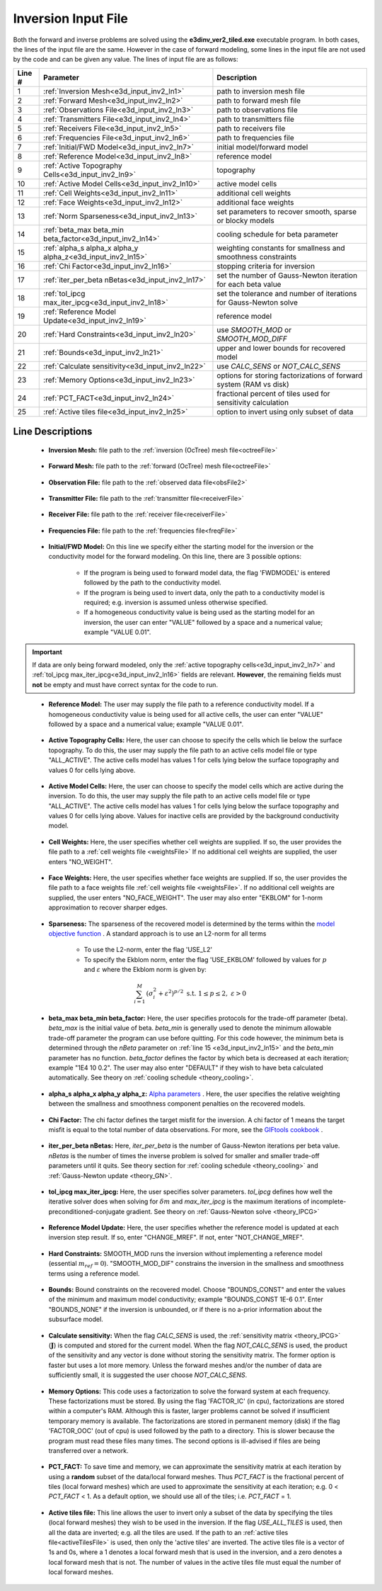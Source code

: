 .. _e3d_input_inv:

Inversion Input File
====================

Both the forward and inverse problems are solved using the **e3dinv_ver2_tiled.exe** executable program. In both cases, the lines of the input file are the same. However in the case of forward modeling, some lines in the input file are not used by the code and can be given any value. The lines of input file are as follows:

.. tabularcolumns:: |L|C|C|

+--------+--------------------------------------------------------------+-------------------------------------------------------------------------+
| Line # | Parameter                                                    | Description                                                             |
+========+==============================================================+=========================================================================+
| 1      |:ref:`Inversion Mesh<e3d_input_inv2_ln1>`                     | path to inversion mesh file                                             |
+--------+--------------------------------------------------------------+-------------------------------------------------------------------------+
| 2      |:ref:`Forward Mesh<e3d_input_inv2_ln2>`                       | path to forward mesh file                                               |
+--------+--------------------------------------------------------------+-------------------------------------------------------------------------+
| 3      |:ref:`Observations File<e3d_input_inv2_ln3>`                  | path to observations file                                               |
+--------+--------------------------------------------------------------+-------------------------------------------------------------------------+
| 4      |:ref:`Transmitters File<e3d_input_inv2_ln4>`                  | path to transmitters file                                               |
+--------+--------------------------------------------------------------+-------------------------------------------------------------------------+
| 5      |:ref:`Receivers File<e3d_input_inv2_ln5>`                     | path to receivers file                                                  |
+--------+--------------------------------------------------------------+-------------------------------------------------------------------------+
| 6      |:ref:`Frequencies File<e3d_input_inv2_ln6>`                   | path to frequencies file                                                |
+--------+--------------------------------------------------------------+-------------------------------------------------------------------------+
| 7      |:ref:`Initial/FWD Model<e3d_input_inv2_ln7>`                  | initial model/forward model                                             |
+--------+--------------------------------------------------------------+-------------------------------------------------------------------------+
| 8      |:ref:`Reference Model<e3d_input_inv2_ln8>`                    | reference model                                                         |
+--------+--------------------------------------------------------------+-------------------------------------------------------------------------+
| 9      |:ref:`Active Topography Cells<e3d_input_inv2_ln9>`            | topography                                                              |
+--------+--------------------------------------------------------------+-------------------------------------------------------------------------+
| 10     |:ref:`Active Model Cells<e3d_input_inv2_ln10>`                | active model cells                                                      |
+--------+--------------------------------------------------------------+-------------------------------------------------------------------------+
| 11     |:ref:`Cell Weights<e3d_input_inv2_ln11>`                      | additional cell weights                                                 |
+--------+--------------------------------------------------------------+-------------------------------------------------------------------------+
| 12     |:ref:`Face Weights<e3d_input_inv2_ln12>`                      | additional face weights                                                 |
+--------+--------------------------------------------------------------+-------------------------------------------------------------------------+
| 13     |:ref:`Norm Sparseness<e3d_input_inv2_ln13>`                   | set parameters to recover smooth, sparse or blocky models               |
+--------+--------------------------------------------------------------+-------------------------------------------------------------------------+
| 14     |:ref:`beta_max beta_min beta_factor<e3d_input_inv2_ln14>`     | cooling schedule for beta parameter                                     |
+--------+--------------------------------------------------------------+-------------------------------------------------------------------------+
| 15     |:ref:`alpha_s alpha_x alpha_y alpha_z<e3d_input_inv2_ln15>`   | weighting constants for smallness and smoothness constraints            |
+--------+--------------------------------------------------------------+-------------------------------------------------------------------------+
| 16     |:ref:`Chi Factor<e3d_input_inv2_ln16>`                        | stopping criteria for inversion                                         |
+--------+--------------------------------------------------------------+-------------------------------------------------------------------------+
| 17     |:ref:`iter_per_beta nBetas<e3d_input_inv2_ln17>`              | set the number of Gauss-Newton iteration for each beta value            |
+--------+--------------------------------------------------------------+-------------------------------------------------------------------------+
| 18     |:ref:`tol_ipcg max_iter_ipcg<e3d_input_inv2_ln18>`            | set the tolerance and number of iterations for Gauss-Newton solve       |
+--------+--------------------------------------------------------------+-------------------------------------------------------------------------+
| 19     |:ref:`Reference Model Update<e3d_input_inv2_ln19>`            | reference model                                                         |
+--------+--------------------------------------------------------------+-------------------------------------------------------------------------+
| 20     |:ref:`Hard Constraints<e3d_input_inv2_ln20>`                  | use *SMOOTH_MOD* or *SMOOTH_MOD_DIFF*                                   |
+--------+--------------------------------------------------------------+-------------------------------------------------------------------------+
| 21     |:ref:`Bounds<e3d_input_inv2_ln21>`                            | upper and lower bounds for recovered model                              |
+--------+--------------------------------------------------------------+-------------------------------------------------------------------------+
| 22     |:ref:`Calculate sensitivity<e3d_input_inv2_ln22>`             | use *CALC_SENS* or *NOT_CALC_SENS*                                      |
+--------+--------------------------------------------------------------+-------------------------------------------------------------------------+
| 23     |:ref:`Memory Options<e3d_input_inv2_ln23>`                    | options for storing factorizations of forward system (RAM vs disk)      |
+--------+--------------------------------------------------------------+-------------------------------------------------------------------------+
| 24     |:ref:`PCT_FACT<e3d_input_inv2_ln24>`                          | fractional percent of tiles used for sensitivity calculation            |
+--------+--------------------------------------------------------------+-------------------------------------------------------------------------+
| 25     |:ref:`Active tiles file<e3d_input_inv2_ln25>`                 | option to invert using only subset of data                              |
+--------+--------------------------------------------------------------+-------------------------------------------------------------------------+



.. .. figure:: images/e3d_inv_input2.png
..      :align: center
..      :width: 700

..      Example input file for the inversion program.


Line Descriptions
^^^^^^^^^^^^^^^^^

.. _e3d_input_inv2_ln1:

    - **Inversion Mesh:** file path to the :ref:`inversion (OcTree) mesh file<octreeFile>`

.. _e3d_input_inv2_ln2:

    - **Forward Mesh:** file path to the :ref:`forward (OcTree) mesh file<octreeFile>`

.. _e3d_input_inv2_ln3:

    - **Observation File:** file path to the :ref:`observed data file<obsFile2>`

.. _e3d_input_inv2_ln4:

    - **Transmitter File:** file path to the :ref:`transmitter file<receiverFile>`

.. _e3d_input_inv2_ln5:

    - **Receiver File:** file path to the :ref:`receiver file<receiverFile>`

.. _e3d_input_inv2_ln6:

    - **Frequencies File:** file path to the :ref:`frequencies file<freqFile>`

.. _e3d_input_inv2_ln7:

    - **Initial/FWD Model:** On this line we specify either the starting model for the inversion or the conductivity model for the forward modeling. On this line, there are 3 possible options:

        - If the program is being used to forward model data, the flag 'FWDMODEL' is entered followed by the path to the conductivity model.
        - If the program is being used to invert data, only the path to a conductivity model is required; e.g. inversion is assumed unless otherwise specified.
        - If a homogeneous conductivity value is being used as the starting model for an inversion, the user can enter "VALUE" followed by a space and a numerical value; example "VALUE 0.01".


.. important::

    If data are only being forward modeled, only the :ref:`active topography cells<e3d_input_inv2_ln7>` and :ref:`tol_ipcg max_iter_ipcg<e3d_input_inv2_ln16>` fields are relevant. **However**, the remaining fields must **not** be empty and must have correct syntax for the code to run.


.. _e3d_input_inv2_ln8:

    - **Reference Model:** The user may supply the file path to a reference conductivity model. If a homogeneous conductivity value is being used for all active cells, the user can enter "VALUE" followed by a space and a numerical value; example "VALUE 0.01".


.. _e3d_input_inv2_ln9:

    - **Active Topography Cells:** Here, the user can choose to specify the cells which lie below the surface topography. To do this, the user may supply the file path to an active cells model file or type "ALL_ACTIVE". The active cells model has values 1 for cells lying below the surface topography and values 0 for cells lying above.

.. _e3d_input_inv2_ln10:

    - **Active Model Cells:** Here, the user can choose to specify the model cells which are active during the inversion. To do this, the user may supply the file path to an active cells model file or type "ALL_ACTIVE". The active cells model has values 1 for cells lying below the surface topography and values 0 for cells lying above. Values for inactive cells are provided by the background conductivity model.

.. _e3d_input_inv2_ln11:

    - **Cell Weights:** Here, the user specifies whether cell weights are supplied. If so, the user provides the file path to a :ref:`cell weights file <weightsFile>`  If no additional cell weights are supplied, the user enters "NO_WEIGHT".

.. _e3d_input_inv2_ln12:

    - **Face Weights:** Here, the user specifies whether face weights are supplied. If so, the user provides the file path to a face weights file :ref:`cell weights file <weightsFile>`. If no additional cell weights are supplied, the user enters "NO_FACE_WEIGHT". The user may also enter "EKBLOM" for 1-norm approximation to recover sharper edges.

.. _e3d_input_inv2_ln13:

    - **Sparseness:** The sparseness of the recovered model is determined by the terms within the `model objective function <http://giftoolscookbook.readthedocs.io/en/latest/content/fundamentals/Norms.html>`__ . A standard approach is to use an L2-norm for all terms

        - To use the L2-norm, enter the flag 'USE_L2'
        - To specify the Ekblom norm, enter the flag 'USE_EKBLOM' followed by values for :math:`p` and :math:`\varepsilon` where the Ekblom norm is given by:


.. math::
    \sum_{i=1}^M \, (\sigma_i^2 + \varepsilon^2)^{p/2} \;\;\; \textrm{s.t.} \;\;\; 1\leq p \leq 2, \; \varepsilon > 0



.. _e3d_input_inv2_ln14:

    - **beta_max beta_min beta_factor:** Here, the user specifies protocols for the trade-off parameter (beta). *beta_max* is the initial value of beta. *beta_min* is generally used to denote the minimum allowable trade-off parameter the program can use before quitting. For this code however, the minimum beta is determined through the *nBeta* parameter on :ref:`line 15 <e3d_input_inv2_ln15>` and the *beta_min* parameter has no function. *beta_factor* defines the factor by which beta is decreased at each iteration; example "1E4 10 0.2". The user may also enter "DEFAULT" if they wish to have beta calculated automatically. See theory on :ref:`cooling schedule <theory_cooling>`.

.. _e3d_input_inv2_ln15:

    - **alpha_s alpha_x alpha_y alpha_z:** `Alpha parameters <http://giftoolscookbook.readthedocs.io/en/latest/content/fundamentals/Alphas.html>`__ . Here, the user specifies the relative weighting between the smallness and smoothness component penalties on the recovered models.

.. _e3d_input_inv2_ln16:

    - **Chi Factor:** The chi factor defines the target misfit for the inversion. A chi factor of 1 means the target misfit is equal to the total number of data observations. For more, see the `GIFtools cookbook <http://giftoolscookbook.readthedocs.io/en/latest/content/fundamentals/Beta.html>`__ .

.. _e3d_input_inv2_ln17:

    - **iter_per_beta nBetas:** Here, *iter_per_beta* is the number of Gauss-Newton iterations per beta value. *nBetas* is the number of times the inverse problem is solved for smaller and smaller trade-off parameters until it quits. See theory section for :ref:`cooling schedule <theory_cooling>` and :ref:`Gauss-Newton update <theory_GN>`.

.. _e3d_input_inv2_ln18:

    - **tol_ipcg max_iter_ipcg:** Here, the user specifies solver parameters. *tol_ipcg* defines how well the iterative solver does when solving for :math:`\delta m` and *max_iter_ipcg* is the maximum iterations of incomplete-preconditioned-conjugate gradient. See theory on :ref:`Gauss-Newton solve <theory_IPCG>`

.. _e3d_input_inv2_ln19:

    - **Reference Model Update:** Here, the user specifies whether the reference model is updated at each inversion step result. If so, enter "CHANGE_MREF". If not, enter "NOT_CHANGE_MREF".

.. _e3d_input_inv2_ln20:

    - **Hard Constraints:** SMOOTH_MOD runs the inversion without implementing a reference model (essential :math:`m_{ref}=0`). "SMOOTH_MOD_DIF" constrains the inversion in the smallness and smoothness terms using a reference model.

.. _e3d_input_inv2_ln21:

    - **Bounds:** Bound constraints on the recovered model. Choose "BOUNDS_CONST" and enter the values of the minimum and maximum model conductivity; example "BOUNDS_CONST 1E-6 0.1". Enter "BOUNDS_NONE" if the inversion is unbounded, or if there is no a-prior information about the subsurface model.

.. _e3d_input_inv2_ln22:

    - **Calculate sensitivity:** When the flag *CALC_SENS* is used, the :ref:`sensitivity matrix <theory_IPCG>` (:math:`\mathbf{J}`) is computed and stored for the current model. When the flag *NOT_CALC_SENS* is used, the product of the sensitivity and any vector is done without storing the sensitivity matrix. The former option is faster but uses a lot more memory. Unless the forward meshes and/or the number of data are sufficiently small, it is suggested the user choose *NOT_CALC_SENS*.

.. _e3d_input_inv2_ln23:

    - **Memory Options:** This code uses a factorization to solve the forward system at each frequency. These factorizations must be stored. By using the flag 'FACTOR_IC' (in cpu), factorizations are stored within a computer's RAM. Although this is faster, larger problems cannot be solved if insufficient temporary memory is available. The factorizations are stored in permanent memory (disk) if the flag 'FACTOR_OOC' (out of cpu) is used followed by the path to a directory. This is slower because the program must read these files many times. The second options is ill-advised if files are being transferred over a network.


.. _e3d_input_inv2_ln24:

    - **PCT_FACT:** To save time and memory, we can approximate the sensitivity matrix at each iteration by using a **random** subset of the data/local forward meshes. Thus *PCT_FACT* is the fractional percent of tiles (local forward meshes) which are used to approximate the sensitivity at each iteration; e.g. 0 < *PCT_FACT* < 1. As a default option, we should use all of the tiles; i.e. *PCT_FACT* = 1.

.. _e3d_input_inv2_ln25:

    - **Active tiles file:** This line allows the user to invert only a subset of the data by specifying the tiles (local forward meshes) they wish to be used in the inversion. If the flag *USE_ALL_TILES* is used, then all the data are inverted; e.g. all the tiles are used. If the path to an :ref:`active tiles file<activeTilesFile>` is used, then only the 'active tiles' are inverted. The active tiles file is a vector of 1s and 0s, where a 1 denotes a local forward mesh that is used in the inversion, and a zero denotes a local forward mesh that is not. The number of values in the active tiles file must equal the number of local forward meshes.
